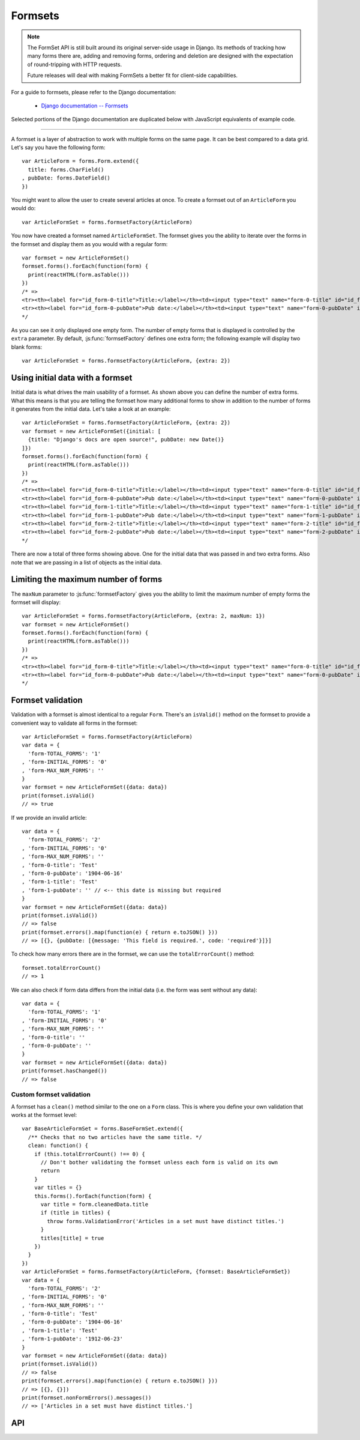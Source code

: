 ========
Formsets
========

.. Note::

   The FormSet API is still built around its original server-side usage in
   Django. Its methods of tracking how many forms there are, adding and removing
   forms, ordering and deletion are designed with the expectation of
   round-tripping with HTTP requests.

   Future releases will deal with making FormSets a better fit for client-side
   capabilities.

For a guide to formsets, please refer to the Django documentation:

   * `Django documentation -- Formsets <https://docs.djangoproject.com/en/dev/topics/forms/formsets/>`_

Selected portions of the Django documentation are duplicated below with
JavaScript equivalents of example code.

----

A formset is a layer of abstraction to work with multiple forms on the same
page. It can be best compared to a data grid. Let's say you have the following
form::

   var ArticleForm = forms.Form.extend({
     title: forms.CharField()
   , pubDate: forms.DateField()
   })

You might want to allow the user to create several articles at once. To create
a formset out of an ``ArticleForm`` you would do::

   var ArticleFormSet = forms.formsetFactory(ArticleForm)

You now have created a formset named ``ArticleFormSet``. The formset gives you
the ability to iterate over the forms in the formset and display them as you
would with a regular form::

   var formset = new ArticleFormSet()
   formset.forms().forEach(function(form) {
     print(reactHTML(form.asTable()))
   })
   /* =>
   <tr><th><label for="id_form-0-title">Title:</label></th><td><input type="text" name="form-0-title" id="id_form-0-title"></td></tr>
   <tr><th><label for="id_form-0-pubDate">Pub date:</label></th><td><input type="text" name="form-0-pubDate" id="id_form-0-pubDate"></td></tr>
   */

As you can see it only displayed one empty form. The number of empty forms
that is displayed is controlled by the ``extra`` parameter. By default,
:js:func:`formsetFactory` defines one extra form; the following example will
display two blank forms::

   var ArticleFormSet = forms.formsetFactory(ArticleForm, {extra: 2})

Using initial data with a formset
=================================

Initial data is what drives the main usability of a formset. As shown above
you can define the number of extra forms. What this means is that you are
telling the formset how many additional forms to show in addition to the
number of forms it generates from the initial data. Let's take a look at an
example::

   var ArticleFormSet = forms.formsetFactory(ArticleForm, {extra: 2})
   var formset = new ArticleFormSet({initial: [
     {title: "Django's docs are open source!", pubDate: new Date()}
   ]})
   formset.forms().forEach(function(form) {
     print(reactHTML(form.asTable()))
   })
   /* =>
   <tr><th><label for="id_form-0-title">Title:</label></th><td><input type="text" name="form-0-title" id="id_form-0-title" value="Django's docs are open source!"></td></tr>
   <tr><th><label for="id_form-0-pubDate">Pub date:</label></th><td><input type="text" name="form-0-pubDate" id="id_form-0-pubDate" value="2014-02-28"></td></tr>
   <tr><th><label for="id_form-1-title">Title:</label></th><td><input type="text" name="form-1-title" id="id_form-1-title"></td></tr>
   <tr><th><label for="id_form-1-pubDate">Pub date:</label></th><td><input type="text" name="form-1-pubDate" id="id_form-1-pubDate"></td></tr>
   <tr><th><label for="id_form-2-title">Title:</label></th><td><input type="text" name="form-2-title" id="id_form-2-title"></td></tr>
   <tr><th><label for="id_form-2-pubDate">Pub date:</label></th><td><input type="text" name="form-2-pubDate" id="id_form-2-pubDate"></td></tr>"
   */

There are now a total of three forms showing above. One for the initial data
that was passed in and two extra forms. Also note that we are passing in a
list of objects as the initial data.

Limiting the maximum number of forms
====================================

The ``maxNum`` parameter to :js:func:`formsetFactory` gives you the ability to
limit the maximum number of empty forms the formset will display::

   var ArticleFormSet = forms.formsetFactory(ArticleForm, {extra: 2, maxNum: 1})
   var formset = new ArticleFormSet()
   formset.forms().forEach(function(form) {
     print(reactHTML(form.asTable()))
   })
   /* =>
   <tr><th><label for="id_form-0-title">Title:</label></th><td><input type="text" name="form-0-title" id="id_form-0-title"></td></tr>
   <tr><th><label for="id_form-0-pubDate">Pub date:</label></th><td><input type="text" name="form-0-pubDate" id="id_form-0-pubDate"></td></tr>
   */

Formset validation
==================

Validation with a formset is almost identical to a regular ``Form``. There's an
``isValid()`` method on the formset to provide a convenient way to validate
all forms in the formset::

   var ArticleFormSet = forms.formsetFactory(ArticleForm)
   var data = {
     'form-TOTAL_FORMS': '1'
   , 'form-INITIAL_FORMS': '0'
   , 'form-MAX_NUM_FORMS': ''
   }
   var formset = new ArticleFormSet({data: data})
   print(formset.isValid()
   // => true

If we provide an invalid article::

   var data = {
     'form-TOTAL_FORMS': '2'
   , 'form-INITIAL_FORMS': '0'
   , 'form-MAX_NUM_FORMS': ''
   , 'form-0-title': 'Test'
   , 'form-0-pubDate': '1904-06-16'
   , 'form-1-title': 'Test'
   , 'form-1-pubDate': '' // <-- this date is missing but required
   }
   var formset = new ArticleFormSet({data: data})
   print(formset.isValid())
   // => false
   print(formset.errors().map(function(e) { return e.toJSON() }))
   // => [{}, {pubDate: [{message: 'This field is required.', code: 'required'}]}]

To check how many errors there are in the formset, we can use the
``totalErrorCount()`` method::

   formset.totalErrorCount()
   // => 1

We can also check if form data differs from the initial data (i.e. the form was
sent without any data)::

   var data = {
     'form-TOTAL_FORMS': '1'
   , 'form-INITIAL_FORMS': '0'
   , 'form-MAX_NUM_FORMS': ''
   , 'form-0-title': ''
   , 'form-0-pubDate': ''
   }
   var formset = new ArticleFormSet({data: data})
   print(formset.hasChanged())
   // => false

Custom formset validation
-------------------------

A formset has a ``clean()`` method similar to the one on a ``Form`` class. This
is where you define your own validation that works at the formset level::

   var BaseArticleFormSet = forms.BaseFormSet.extend({
     /** Checks that no two articles have the same title. */
     clean: function() {
       if (this.totalErrorCount() !== 0) {
         // Don't bother validating the formset unless each form is valid on its own
         return
       }
       var titles = {}
       this.forms().forEach(function(form) {
         var title = form.cleanedData.title
         if (title in titles) {
           throw forms.ValidationError('Articles in a set must have distinct titles.')
         }
         titles[title] = true
       })
     }
   })
   var ArticleFormSet = forms.formsetFactory(ArticleForm, {formset: BaseArticleFormSet})
   var data = {
     'form-TOTAL_FORMS': '2'
   , 'form-INITIAL_FORMS': '0'
   , 'form-MAX_NUM_FORMS': ''
   , 'form-0-title': 'Test'
   , 'form-0-pubDate': '1904-06-16'
   , 'form-1-title': 'Test'
   , 'form-1-pubDate': '1912-06-23'
   }
   var formset = new ArticleFormSet({data: data})
   print(formset.isValid())
   // => false
   print(formset.errors().map(function(e) { return e.toJSON() }))
   // => [{}, {}])
   print(formset.nonFormErrors().messages())
   // => ['Articles in a set must have distinct titles.']

API
===

.. js:class:: BaseFormSet([kwargs])

   A collection of instances of the same Form.

   :param Object kwargs: configuration options.

   .. js:attribute:: kwargs.data

      list of input form data for each form, where property names are field
      names. A formset with data is considered to be "bound" and ready for use
      validating and coercing the given data.

      :type: Array of Objects

   .. js:attribute:: kwargs.files

      list of input file data for each form.

      :type: Array of Objects

   .. js:attribute:: kwargs.autoId

      a template for use when automatically generating ``id`` attributes for
      fields, which should contain a ``{name}`` placeholder for the field name.
      Defaults to ``id_{name}``.

   .. js:attribute:: kwargs.prefix

      a prefix to be applied to the name of each field in each form instance.

   .. js:attribute:: kwargs.initial

      a list of initial form data objects, where property names are field names
      -- if a field's value is not specified in ``data``, these values will be
      used when rendering field widgets.

      :type: Array of Objects

   .. js:attribute:: kwargs.errorConstructor

      the constructor function to be used when creating error details - defaults
      to :js:class:`ErrorList`.

      :type: Function

   .. js:attribute:: kwargs.managementFormCssClass

      a CSS class to be applied when rendering
      :js:func:`BaseFormSet#managementForm`, as default rendering methods place
      its hidden fields in an additonal form row just for hidden fields, to
      ensure valid markup is generated.

   **Instance Properties**

   Formset options documented in ``kwargs`` above are set as instance properties.

   The following instance properties are also available:

   .. js:attribute:: formset.isBound

      Determines if this formset has been given input data which can be
      validated.

      ``true`` if the formset was instantiated with ``kwargs.data`` or
      ``kwargs.files``.

   **Prototype Functions**

   Prototype functions for retrieving forms and information about forms which
   will be displayed.

   .. js:function:: BaseFormSet#managementForm()

      Creates and returns the ManagementForm instance for this formset.

      A ManagementForm contains hidden fields which are used to keep track of
      how many form instances are displayed on the page.

   .. js:function:: BaseFormSet#totalFormCount()

      Determines the number of form instances this formset contains, based on
      either submitted management data or initial configuration, as appropriate.

   .. js:function:: BaseFormSet#initialFormCount()

      Determines the number of initial form instances this formset contains,
      based on either submitted management data or initial configuration, as
      appropriate.

   .. js:function:: BaseFormSet#forms()

      Returns a list of this formset's forms, instantiating them when first
      called.

   .. js:function:: BaseFormSet#initialForms()

      Returns a list of all the initial forms in this formset.

   .. js:function:: BaseFormSet#extraForms()

      Returns a list of all the extra forms in this formset.

   .. js:function:: BaseFormSet#emptyForm()

      Creates an empty version of one of this formset's forms which uses a
      placeholder ``'__prefix__'`` prefix -- this is intended for cloning on the
      client to add more forms when newforms is only being used on the server.

   Prototype functions for validating and getting information about the results
   of validation, and for retrieving forms based on submitted data,

   .. js:function:: BaseFormSet#cleanedData()

      Returns a list of :js:attr:`form.cleanedData` objects for every form in
      :js:func:`BaseFormSet#forms`.

   .. js:function:: BaseFormSet#deletedForms()

      Returns a list of forms that have been marked for deletion.

   .. js:function:: BaseFormSet#orderedForms()

      Returns a list of forms in the order specified by the incoming data.

      Throws an Error if ordering is not allowed.

   .. js:function:: BaseFormSet#nonFormErrors()

      Returns an :js:class:`ErrorList` of errors that aren't associated with a
      particular form -- i.e., from :js:func:`BaseFormSet#clean`.

      Returns an empty :js:class:`ErrorList` if there are none.

   .. js:function:: BaseFormSet#errors()

      Returns a list of form error for every form in the formset.

   .. js:function:: BaseFormSet#totalErrorCount()

      Returns the number of errors across all forms in the formset.

   .. js:function:: BaseFormSet#isValid()

      Returns ``true`` if every form in the formset is valid.

   .. js:function:: BaseFormSet#fullClean()

      Cleans all of this.data and populates formset error objects.

   .. js:function:: BaseFormSet#clean()

      Hook for doing any extra formset-wide cleaning after
      :js:func:`BaseForm.clean` has been called on every form.

      Any :js:class:`ValidationError` raised by this method will not be
      associated with a particular form; it will be accesible via
      :js:func:BaseFormSet#nonFormErrors

   .. js:function:: BaseFormSet#hasChanged()

      Returns ``true`` if any form differs from initial.

   A number of default rendering functions are provided to generate
   ``React.DOM`` representations of a FormSet's fields.

   These are general-purpose in that they attempt to handle all form rendering
   scenarios and edge cases, ensuring that valid markup is always produced.

   For flexibility, the output does not include a ``<form>`` or a submit
   button, just field labels and inputs.

   .. js:function:: BaseFormSet#render()

      Default rendering method, which calls :js:func:`BaseFormSet#asTable`

   .. js:function:: BaseFormSet#asTable()

      Renders the formset's forms as a series of ``<tr>`` tags, with ``<th>``
      and ``<td>`` tags containing field labels and inputs, respectively.

   .. js:function:: BaseFormSet#asUl()

      Renders the formset's forms as a series of ``<li>`` tags, with each
      ``<li>`` containing one field.

   .. js:function:: BaseFormSet#asDiv()

      Renders the formset's forms as a series of ``<div>`` tags, with each
      ``<div>`` containing one field.

   Prototype functions for use in rendering forms.

   .. js:function:: BaseFormSet#getDefaultPrefix()

      Returns the default base prefix for each form: ``'form'``.

   .. js:function:: BaseFormSet#addFields(form, index)

      A hook for adding extra fields on to a form instance.

      :param Form form: the form fields will be added to.
      :param Number index: the index of the given form in the formset.

   .. js:function:: BaseFormSet#addPrefix(index)

      Returns a formset prefix with the given form index appended.

      :param Number index: the index of a form in the formset.

   .. js:function:: BaseFormSet#isMultipart()

      Returns ``true`` if the formset needs to be multipart-encoded, i.e. it has
      a :js:class:`FileInput`. Otherwise, ``false``.

.. js:function:: formsetFactory(form, [kwargs])

   Returns a FormSet constructor for the given Form constructor.

   :param Function form: the constructor for the Form to be managed.
   :param Object kwargs:
      arguments defining options for the created FormSet constructor - all
      arguments other than those defined below will be added to the new formset
      constructor's ``prototype``, so this object can also be used to define new
      methods on the resulting formset, such as a custom ``clean`` method.

   .. js:attribute:: kwargs.formset (Function)

      the constructuer which will provide the prototype for the created FormSet
      constructor -- defaults to :js:class:`BaseFormSet`.

   .. js:attribute:: kwargs.extra

      the number of extra forms to be displayed -- defaults to ``1``.

   .. js:attribute:: kwargs.canOrder

      if ``true``, forms can be ordered -- defaults to ``false``.

   .. js:attribute:: kwargs.canDelete

      if ``true``, forms can be deleted -- defaults to ``false``.

   .. js:attribute:: kwargs.maxNum

      the maximum number of forms to be displayed -- defaults to
      :js:data:`DEFAULT_MAX_NUM`.

   .. js:attribute:: kwargs.validateMax

      if ``true``, validation will also check that the number of forms in the
      data set, minus those marked for deletion, is less than or equal to
      ``maxNum``.

   .. js:attribute:: kwargs.minNum

      the minimum number of forms to be displayed -- defaults to ``0``.

   .. js:attribute:: kwargs.validateMin

      if ``true``, validation will also check that the number of forms in the
      data set, minus those marked for deletion, is greater than or equal to
      ``minNum``.

.. js:data:: DEFAULT_MAX_NUM

   The default maximum number of forms in a formet is ``1000``, to protect
   against memory exhaustion.

